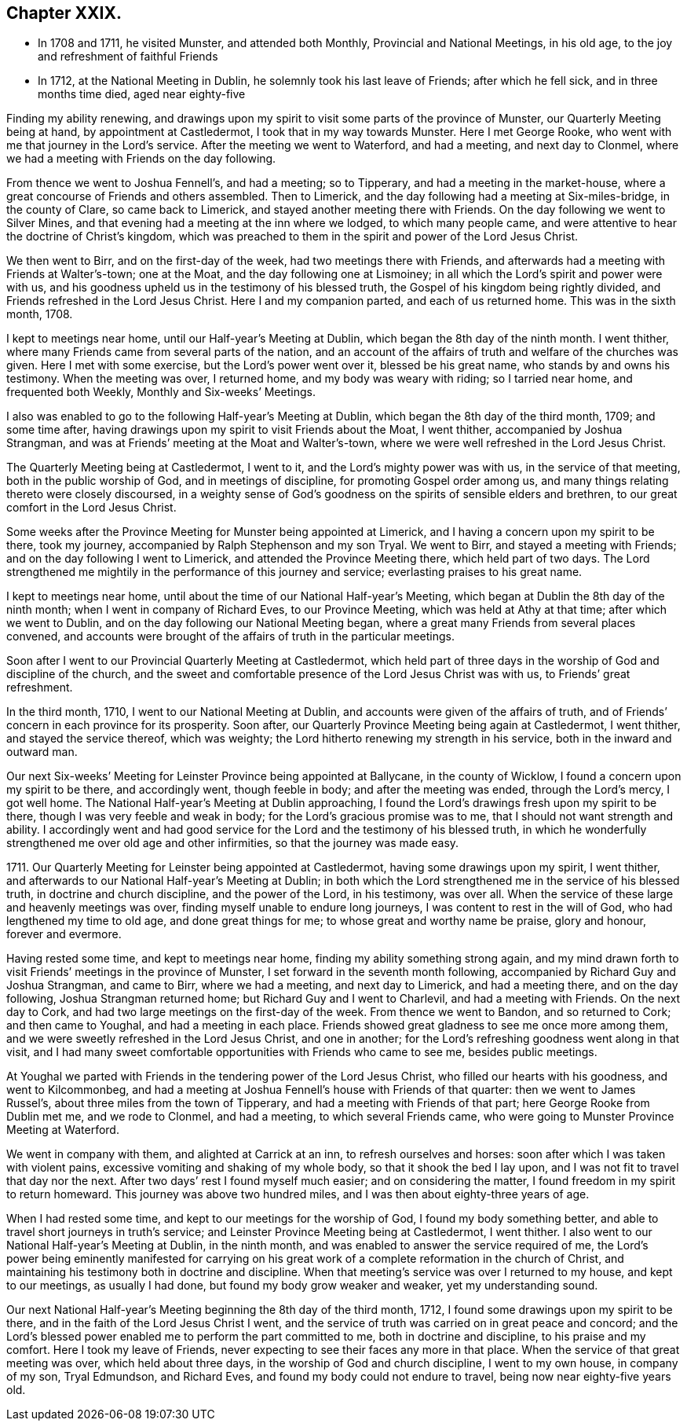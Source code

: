 == Chapter XXIX.

[.chapter-synopsis]
* In 1708 and 1711, he visited Munster, and attended both Monthly, Provincial and National Meetings, in his old age, to the joy and refreshment of faithful Friends
* In 1712, at the National Meeting in Dublin, he solemnly took his last leave of Friends; after which he fell sick, and in three months time died, aged near eighty-five

Finding my ability renewing,
and drawings upon my spirit to visit some parts of the province of Munster,
our Quarterly Meeting being at hand, by appointment at Castledermot,
I took that in my way towards Munster.
Here I met George Rooke, who went with me that journey in the Lord`'s service.
After the meeting we went to Waterford, and had a meeting, and next day to Clonmel,
where we had a meeting with Friends on the day following.

From thence we went to Joshua Fennell`'s, and had a meeting; so to Tipperary,
and had a meeting in the market-house,
where a great concourse of Friends and others assembled.
Then to Limerick, and the day following had a meeting at Six-miles-bridge,
in the county of Clare, so came back to Limerick,
and stayed another meeting there with Friends.
On the day following we went to Silver Mines,
and that evening had a meeting at the inn where we lodged, to which many people came,
and were attentive to hear the doctrine of Christ`'s kingdom,
which was preached to them in the spirit and power of the Lord Jesus Christ.

We then went to Birr, and on the first-day of the week,
had two meetings there with Friends,
and afterwards had a meeting with Friends at Walter`'s-town; one at the Moat,
and the day following one at Lismoiney;
in all which the Lord`'s spirit and power were with us,
and his goodness upheld us in the testimony of his blessed truth,
the Gospel of his kingdom being rightly divided,
and Friends refreshed in the Lord Jesus Christ.
Here I and my companion parted, and each of us returned home.
This was in the sixth month, 1708.

I kept to meetings near home, until our Half-year`'s Meeting at Dublin,
which began the 8th day of the ninth month.
I went thither, where many Friends came from several parts of the nation,
and an account of the affairs of truth and welfare of the churches was given.
Here I met with some exercise, but the Lord`'s power went over it,
blessed be his great name, who stands by and owns his testimony.
When the meeting was over, I returned home, and my body was weary with riding;
so I tarried near home, and frequented both Weekly, Monthly and Six-weeks`' Meetings.

I also was enabled to go to the following Half-year`'s Meeting at Dublin,
which began the 8th day of the third month, 1709; and some time after,
having drawings upon my spirit to visit Friends about the Moat, I went thither,
accompanied by Joshua Strangman,
and was at Friends`' meeting at the Moat and Walter`'s-town,
where we were well refreshed in the Lord Jesus Christ.

The Quarterly Meeting being at Castledermot, I went to it,
and the Lord`'s mighty power was with us, in the service of that meeting,
both in the public worship of God, and in meetings of discipline,
for promoting Gospel order among us,
and many things relating thereto were closely discoursed,
in a weighty sense of God`'s goodness on the spirits of sensible elders and brethren,
to our great comfort in the Lord Jesus Christ.

Some weeks after the Province Meeting for Munster being appointed at Limerick,
and I having a concern upon my spirit to be there, took my journey,
accompanied by Ralph Stephenson and my son Tryal.
We went to Birr, and stayed a meeting with Friends;
and on the day following I went to Limerick, and attended the Province Meeting there,
which held part of two days.
The Lord strengthened me mightily in the performance of this journey and service;
everlasting praises to his great name.

I kept to meetings near home, until about the time of our National Half-year`'s Meeting,
which began at Dublin the 8th day of the ninth month;
when I went in company of Richard Eves, to our Province Meeting,
which was held at Athy at that time; after which we went to Dublin,
and on the day following our National Meeting began,
where a great many Friends from several places convened,
and accounts were brought of the affairs of truth in the particular meetings.

Soon after I went to our Provincial Quarterly Meeting at Castledermot,
which held part of three days in the worship of God and discipline of the church,
and the sweet and comfortable presence of the Lord Jesus Christ was with us,
to Friends`' great refreshment.

In the third month, 1710, I went to our National Meeting at Dublin,
and accounts were given of the affairs of truth,
and of Friends`' concern in each province for its prosperity.
Soon after, our Quarterly Province Meeting being again at Castledermot, I went thither,
and stayed the service thereof, which was weighty;
the Lord hitherto renewing my strength in his service,
both in the inward and outward man.

Our next Six-weeks`' Meeting for Leinster Province being appointed at Ballycane,
in the county of Wicklow, I found a concern upon my spirit to be there,
and accordingly went, though feeble in body; and after the meeting was ended,
through the Lord`'s mercy, I got well home.
The National Half-year`'s Meeting at Dublin approaching,
I found the Lord`'s drawings fresh upon my spirit to be there,
though I was very feeble and weak in body; for the Lord`'s gracious promise was to me,
that I should not want strength and ability.
I accordingly went and had good service for the Lord
and the testimony of his blessed truth,
in which he wonderfully strengthened me over old age and other infirmities,
so that the journey was made easy.

1711+++.+++ Our Quarterly Meeting for Leinster being appointed at Castledermot,
having some drawings upon my spirit, I went thither,
and afterwards to our National Half-year`'s Meeting at Dublin;
in both which the Lord strengthened me in the service of his blessed truth,
in doctrine and church discipline, and the power of the Lord, in his testimony,
was over all.
When the service of these large and heavenly meetings was over,
finding myself unable to endure long journeys, I was content to rest in the will of God,
who had lengthened my time to old age, and done great things for me;
to whose great and worthy name be praise, glory and honour, forever and evermore.

Having rested some time, and kept to meetings near home,
finding my ability something strong again,
and my mind drawn forth to visit Friends`' meetings in the province of Munster,
I set forward in the seventh month following,
accompanied by Richard Guy and Joshua Strangman, and came to Birr,
where we had a meeting, and next day to Limerick, and had a meeting there,
and on the day following, Joshua Strangman returned home;
but Richard Guy and I went to Charlevil, and had a meeting with Friends.
On the next day to Cork, and had two large meetings on the first-day of the week.
From thence we went to Bandon, and so returned to Cork; and then came to Youghal,
and had a meeting in each place.
Friends showed great gladness to see me once more among them,
and we were sweetly refreshed in the Lord Jesus Christ, and one in another;
for the Lord`'s refreshing goodness went along in that visit,
and I had many sweet comfortable opportunities with Friends who came to see me,
besides public meetings.

At Youghal we parted with Friends in the tendering power of the Lord Jesus Christ,
who filled our hearts with his goodness, and went to Kilcommonbeg,
and had a meeting at Joshua Fennell`'s house with Friends of that quarter:
then we went to James Russel`'s, about three miles from the town of Tipperary,
and had a meeting with Friends of that part; here George Rooke from Dublin met me,
and we rode to Clonmel, and had a meeting, to which several Friends came,
who were going to Munster Province Meeting at Waterford.

We went in company with them, and alighted at Carrick at an inn,
to refresh ourselves and horses: soon after which I was taken with violent pains,
excessive vomiting and shaking of my whole body, so that it shook the bed I lay upon,
and I was not fit to travel that day nor the next.
After two days`' rest I found myself much easier; and on considering the matter,
I found freedom in my spirit to return homeward.
This journey was above two hundred miles, and I was then about eighty-three years of age.

When I had rested some time, and kept to our meetings for the worship of God,
I found my body something better, and able to travel short journeys in truth`'s service;
and Leinster Province Meeting being at Castledermot, I went thither.
I also went to our National Half-year`'s Meeting at Dublin, in the ninth month,
and was enabled to answer the service required of me,
the Lord`'s power being eminently manifested for carrying on his
great work of a complete reformation in the church of Christ,
and maintaining his testimony both in doctrine and discipline.
When that meeting`'s service was over I returned to my house, and kept to our meetings,
as usually I had done, but found my body grow weaker and weaker,
yet my understanding sound.

Our next National Half-year`'s Meeting beginning the 8th day of the third month, 1712,
I found some drawings upon my spirit to be there,
and in the faith of the Lord Jesus Christ I went,
and the service of truth was carried on in great peace and concord;
and the Lord`'s blessed power enabled me to perform the part committed to me,
both in doctrine and discipline, to his praise and my comfort.
Here I took my leave of Friends,
never expecting to see their faces any more in that place.
When the service of that great meeting was over, which held about three days,
in the worship of God and church discipline, I went to my own house,
in company of my son, Tryal Edmundson, and Richard Eves,
and found my body could not endure to travel, being now near eighty-five years old.
